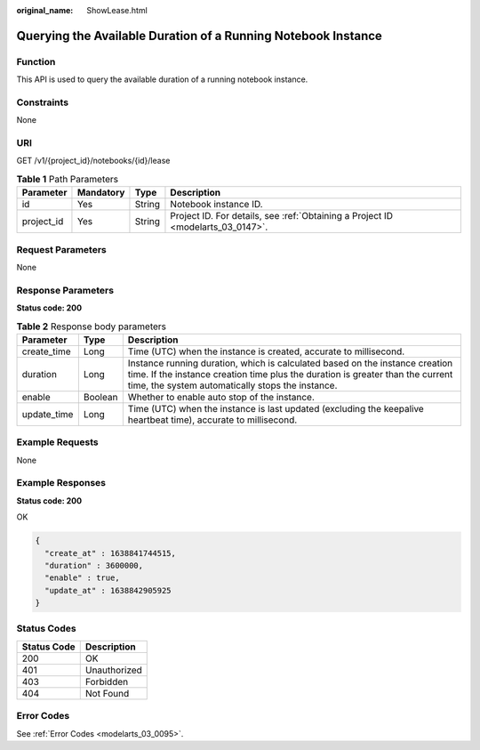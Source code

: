 :original_name: ShowLease.html

.. _ShowLease:

Querying the Available Duration of a Running Notebook Instance
==============================================================

Function
--------

This API is used to query the available duration of a running notebook instance.

Constraints
-----------

None

URI
---

GET /v1/{project_id}/notebooks/{id}/lease

.. table:: **Table 1** Path Parameters

   +------------+-----------+--------+---------------------------------------------------------------------------------+
   | Parameter  | Mandatory | Type   | Description                                                                     |
   +============+===========+========+=================================================================================+
   | id         | Yes       | String | Notebook instance ID.                                                           |
   +------------+-----------+--------+---------------------------------------------------------------------------------+
   | project_id | Yes       | String | Project ID. For details, see :ref:`Obtaining a Project ID <modelarts_03_0147>`. |
   +------------+-----------+--------+---------------------------------------------------------------------------------+

Request Parameters
------------------

None

Response Parameters
-------------------

**Status code: 200**

.. table:: **Table 2** Response body parameters

   +-------------+---------+--------------------------------------------------------------------------------------------------------------------------------------------------------------------------------------------------------------------+
   | Parameter   | Type    | Description                                                                                                                                                                                                        |
   +=============+=========+====================================================================================================================================================================================================================+
   | create_time | Long    | Time (UTC) when the instance is created, accurate to millisecond.                                                                                                                                                  |
   +-------------+---------+--------------------------------------------------------------------------------------------------------------------------------------------------------------------------------------------------------------------+
   | duration    | Long    | Instance running duration, which is calculated based on the instance creation time. If the instance creation time plus the duration is greater than the current time, the system automatically stops the instance. |
   +-------------+---------+--------------------------------------------------------------------------------------------------------------------------------------------------------------------------------------------------------------------+
   | enable      | Boolean | Whether to enable auto stop of the instance.                                                                                                                                                                       |
   +-------------+---------+--------------------------------------------------------------------------------------------------------------------------------------------------------------------------------------------------------------------+
   | update_time | Long    | Time (UTC) when the instance is last updated (excluding the keepalive heartbeat time), accurate to millisecond.                                                                                                    |
   +-------------+---------+--------------------------------------------------------------------------------------------------------------------------------------------------------------------------------------------------------------------+

Example Requests
----------------

None

Example Responses
-----------------

**Status code: 200**

OK

.. code-block::

   {
     "create_at" : 1638841744515,
     "duration" : 3600000,
     "enable" : true,
     "update_at" : 1638842905925
   }

Status Codes
------------

=========== ============
Status Code Description
=========== ============
200         OK
401         Unauthorized
403         Forbidden
404         Not Found
=========== ============

Error Codes
-----------

See :ref:`Error Codes <modelarts_03_0095>`.
